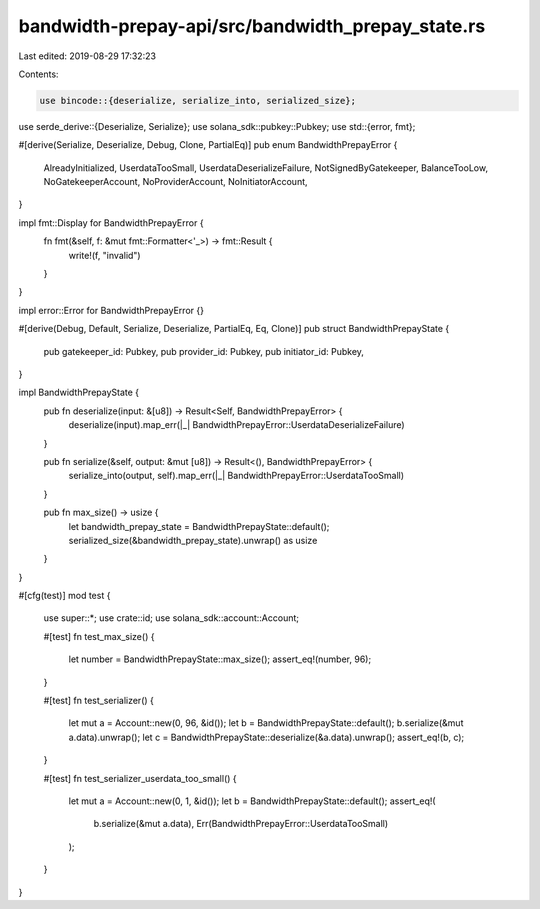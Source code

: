 bandwidth-prepay-api/src/bandwidth_prepay_state.rs
==================================================

Last edited: 2019-08-29 17:32:23

Contents:

.. code-block:: rs

    use bincode::{deserialize, serialize_into, serialized_size};
use serde_derive::{Deserialize, Serialize};
use solana_sdk::pubkey::Pubkey;
use std::{error, fmt};

#[derive(Serialize, Deserialize, Debug, Clone, PartialEq)]
pub enum BandwidthPrepayError {
    AlreadyInitialized,
    UserdataTooSmall,
    UserdataDeserializeFailure,
    NotSignedByGatekeeper,
    BalanceTooLow,
    NoGatekeeperAccount,
    NoProviderAccount,
    NoInitiatorAccount,
}

impl fmt::Display for BandwidthPrepayError {
    fn fmt(&self, f: &mut fmt::Formatter<'_>) -> fmt::Result {
        write!(f, "invalid")
    }
}

impl error::Error for BandwidthPrepayError {}

#[derive(Debug, Default, Serialize, Deserialize, PartialEq, Eq, Clone)]
pub struct BandwidthPrepayState {
    pub gatekeeper_id: Pubkey,
    pub provider_id: Pubkey,
    pub initiator_id: Pubkey,
}

impl BandwidthPrepayState {
    pub fn deserialize(input: &[u8]) -> Result<Self, BandwidthPrepayError> {
        deserialize(input).map_err(|_| BandwidthPrepayError::UserdataDeserializeFailure)
    }

    pub fn serialize(&self, output: &mut [u8]) -> Result<(), BandwidthPrepayError> {
        serialize_into(output, self).map_err(|_| BandwidthPrepayError::UserdataTooSmall)
    }

    pub fn max_size() -> usize {
        let bandwidth_prepay_state = BandwidthPrepayState::default();
        serialized_size(&bandwidth_prepay_state).unwrap() as usize
    }
}

#[cfg(test)]
mod test {
    use super::*;
    use crate::id;
    use solana_sdk::account::Account;

    #[test]
    fn test_max_size() {
        let number = BandwidthPrepayState::max_size();
        assert_eq!(number, 96);
    }

    #[test]
    fn test_serializer() {
        let mut a = Account::new(0, 96, &id());
        let b = BandwidthPrepayState::default();
        b.serialize(&mut a.data).unwrap();
        let c = BandwidthPrepayState::deserialize(&a.data).unwrap();
        assert_eq!(b, c);
    }

    #[test]
    fn test_serializer_userdata_too_small() {
        let mut a = Account::new(0, 1, &id());
        let b = BandwidthPrepayState::default();
        assert_eq!(
            b.serialize(&mut a.data),
            Err(BandwidthPrepayError::UserdataTooSmall)
        );
    }
}


